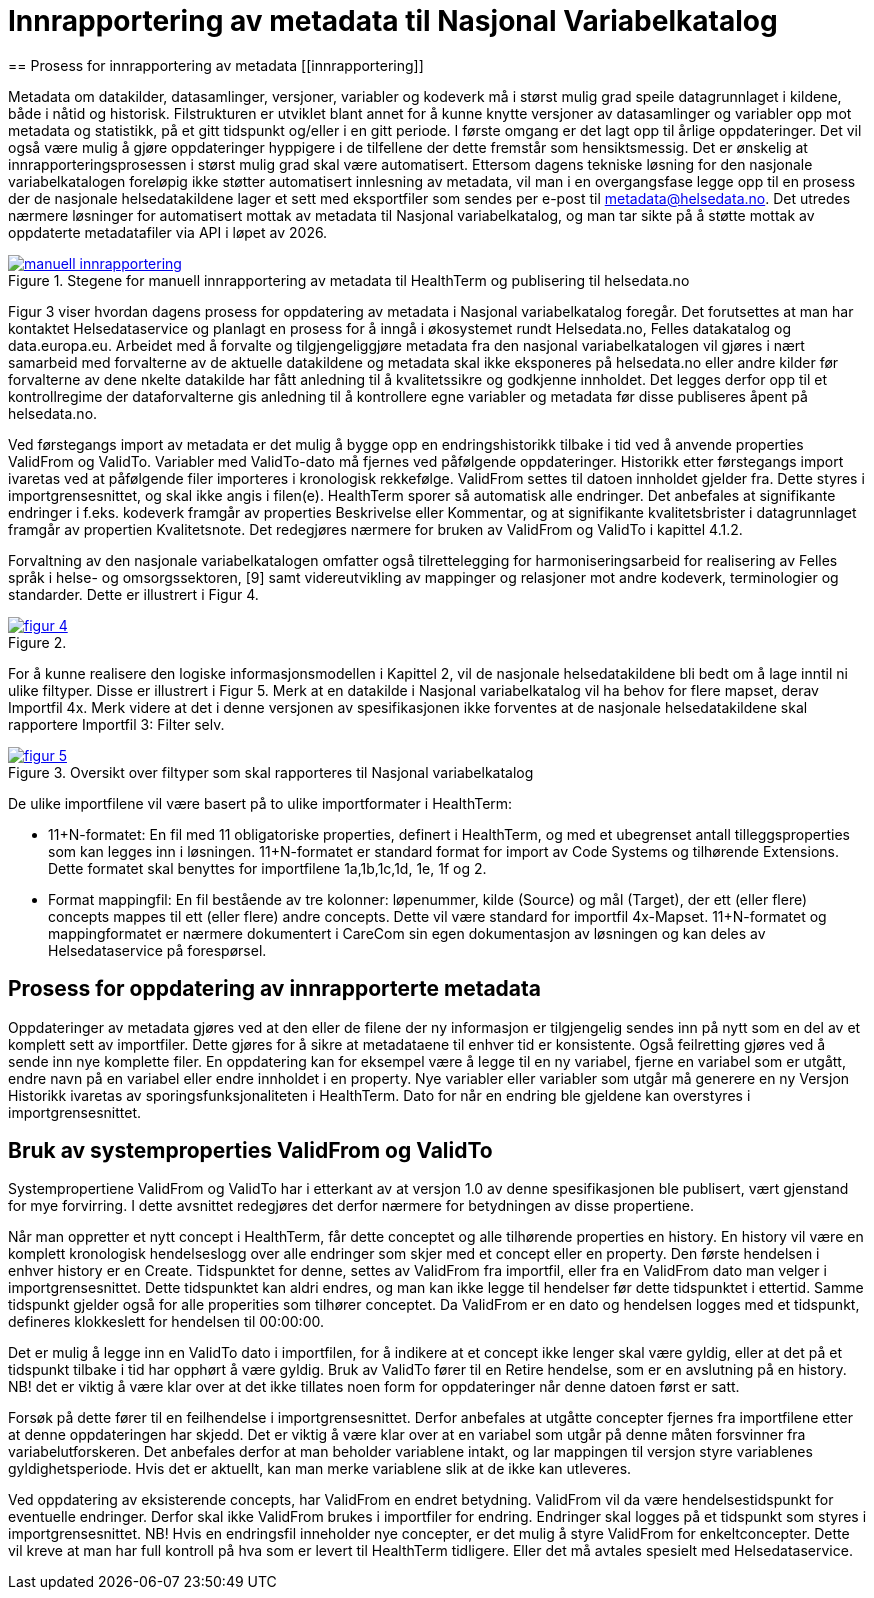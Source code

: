 = Innrapportering av metadata til Nasjonal Variabelkatalog
== Prosess for innrapportering av metadata [[innrapportering]]


Metadata om datakilder, datasamlinger, versjoner, variabler og kodeverk må i størst mulig grad speile datagrunnlaget i kildene, både i nåtid og historisk. Filstrukturen er utviklet blant annet for å kunne knytte versjoner av datasamlinger og variabler opp mot metadata og statistikk, på et gitt tidspunkt og/eller i en gitt periode. I første omgang er det lagt opp til årlige oppdateringer. Det vil også være mulig å gjøre oppdateringer hyppigere i de tilfellene der dette fremstår som hensiktsmessig. 
Det er ønskelig at innrapporteringsprosessen i størst mulig grad skal være automatisert. Ettersom dagens tekniske løsning for den nasjonale variabelkatalogen foreløpig ikke støtter automatisert innlesning av metadata, vil man i en overgangsfase legge opp til en prosess der de nasjonale helsedatakildene lager et sett med eksportfiler som sendes per e-post til metadata@helsedata.no.
Det utredes nærmere løsninger for automatisert mottak av metadata til Nasjonal variabelkatalog, og man tar sikte på å støtte mottak av oppdaterte metadatafiler via API i løpet av 2026. 


[link=images/manuell_innrapportering.jpg, title="Stegene for manuell innrapportering av metadata til HealthTerm og publisering til helsedata.no"]image::images/manuell_innrapportering.jpg[width=100%]
image::images/manuell_innrapportering.jpg[]

Figur 3 viser hvordan dagens prosess for oppdatering av metadata i Nasjonal variabelkatalog foregår. Det forutsettes at man har kontaktet Helsedataservice og planlagt en prosess for å inngå i økosystemet rundt Helsedata.no, Felles datakatalog og data.europa.eu. Arbeidet med å forvalte og tilgjengeliggjøre metadata fra den nasjonal
variabelkatalogen vil gjøres i nært samarbeid med forvalterne av de aktuelle datakildene og
metadata skal ikke eksponeres på helsedata.no eller andre kilder før forvalterne av dene nkelte datakilde har fått anledning til å kvalitetssikre og godkjenne innholdet. Det legges derfor opp til et kontrollregime der dataforvalterne gis anledning til å kontrollere egne variabler og metadata før disse publiseres åpent på helsedata.no. 

Ved førstegangs import av metadata er det mulig å bygge opp en endringshistorikk tilbake i tid ved å anvende properties ValidFrom og ValidTo. Variabler med ValidTo-dato må fjernes ved påfølgende oppdateringer. Historikk etter førstegangs import ivaretas ved at påfølgende filer importeres i kronologisk rekkefølge. ValidFrom settes til datoen innholdet gjelder fra. Dette styres i importgrensesnittet, og skal ikke angis i filen(e). HealthTerm sporer så automatisk alle endringer. Det anbefales at signifikante endringer i f.eks. kodeverk framgår av properties Beskrivelse eller Kommentar, og at signifikante kvalitetsbrister i datagrunnlaget framgår av propertien Kvalitetsnote. Det redegjøres nærmere for bruken av ValidFrom og ValidTo i kapittel 4.1.2.

Forvaltning av den nasjonale variabelkatalogen omfatter også tilrettelegging for harmoniseringsarbeid for realisering av Felles språk i helse- og omsorgssektoren, [9] samt videreutvikling av mappinger og relasjoner mot andre kodeverk, terminologier og standarder. Dette er illustrert i Figur 4. 

[link=images/figur_4.jpg, title=""]image::images/figur_4.jpg[width=100%]
image::images/figur_4.jpg[]

For å kunne realisere den logiske informasjonsmodellen i Kapittel 2, vil de nasjonale helsedatakildene bli bedt om å lage inntil ni ulike filtyper. Disse er illustrert i Figur 5. Merk at en datakilde i Nasjonal variabelkatalog vil ha behov for flere mapset, derav Importfil 4x. Merk videre at det i denne versjonen av spesifikasjonen ikke forventes at de nasjonale helsedatakildene skal rapportere Importfil 3: Filter selv.

[link=images/figur_5.jpg, title="Oversikt over filtyper som skal rapporteres til Nasjonal variabelkatalog"]image::images/figur_5.jpg[width=100%]
image::images/figur_5.jpg[]

De ulike importfilene vil være basert på to ulike importformater i HealthTerm:

• 11+N-formatet: En fil med 11 obligatoriske properties, definert i HealthTerm, og med et ubegrenset antall tilleggsproperties som kan legges inn i løsningen. 11+N-formatet er standard format for import av Code Systems og tilhørende Extensions. Dette formatet skal benyttes for importfilene 1a,1b,1c,1d, 1e, 1f og 2.
• Format mappingfil: En fil bestående av tre kolonner: løpenummer, kilde (Source) og mål (Target), der ett (eller flere) concepts mappes til ett (eller flere) andre concepts. Dette vil være standard for importfil 4x-Mapset.
11+N-formatet og mappingformatet er nærmere dokumentert i CareCom sin egen dokumentasjon av løsningen og kan deles av Helsedataservice på forespørsel. 


== Prosess for oppdatering av innrapporterte metadata

Oppdateringer av metadata gjøres ved at den eller de filene der ny informasjon er tilgjengelig sendes inn på nytt som en del av et komplett sett av importfiler. Dette gjøres for å sikre at metadataene til enhver tid er konsistente. Også feilretting gjøres ved å sende inn nye komplette filer. En oppdatering kan for eksempel være å legge til en ny variabel, fjerne en variabel som er utgått, endre navn på en variabel eller endre innholdet i en property. Nye variabler eller variabler som utgår må generere en ny Versjon
Historikk ivaretas av sporingsfunksjonaliteten i HealthTerm. Dato for når en endring ble gjeldene kan overstyres i importgrensesnittet.

== Bruk av systemproperties ValidFrom og ValidTo

Systempropertiene ValidFrom og ValidTo har i etterkant av at versjon 1.0 av denne spesifikasjonen ble publisert, vært gjenstand for mye forvirring. I dette avsnittet redegjøres det derfor nærmere for betydningen av disse propertiene.

Når man oppretter et nytt concept i HealthTerm, får dette conceptet og alle tilhørende properties en history. En history vil være en komplett kronologisk hendelseslogg over alle endringer som skjer med et concept eller en property. Den første hendelsen i enhver history er en Create. Tidspunktet for denne, settes av ValidFrom fra importfil, eller fra en ValidFrom dato man velger i importgrensesnittet. Dette tidspunktet kan aldri endres, og man kan ikke legge til hendelser før dette tidspunktet i ettertid. Samme tidspunkt gjelder også for alle properities som tilhører conceptet. Da ValidFrom er en dato og hendelsen logges med et tidspunkt, defineres klokkeslett for hendelsen til 00:00:00.

Det er mulig å legge inn en ValidTo dato i importfilen, for å indikere at et concept ikke lenger skal være gyldig, eller at det på et tidspunkt tilbake i tid har opphørt å være gyldig. Bruk av ValidTo fører til en Retire hendelse, som er en avslutning på en history. NB! det er viktig å være klar over at det ikke tillates noen form for oppdateringer når denne datoen først er satt. 

Forsøk på dette fører til en feilhendelse i importgrensesnittet. Derfor anbefales at utgåtte concepter fjernes fra importfilene etter at denne oppdateringen har skjedd. 
Det er viktig å være klar over at en variabel som utgår på denne måten forsvinner fra variabelutforskeren. Det anbefales derfor at man beholder variablene intakt, og lar mappingen til versjon styre variablenes gyldighetsperiode. Hvis det er aktuellt, kan man merke variablene slik at de ikke kan utleveres.

Ved oppdatering av eksisterende concepts, har ValidFrom en endret betydning. ValidFrom vil da være hendelsestidspunkt for eventuelle endringer. Derfor skal ikke ValidFrom brukes i importfiler for endring. Endringer skal logges på et tidspunkt som styres i importgrensesnittet. NB! Hvis en endringsfil inneholder nye concepter, er det mulig å styre ValidFrom for enkeltconcepter. Dette vil kreve at man har full kontroll på hva som er levert til HealthTerm tidligere. Eller det må avtales spesielt med Helsedataservice.

